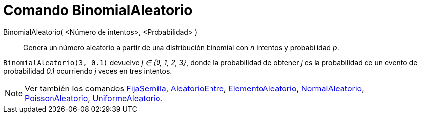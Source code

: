 = Comando BinomialAleatorio
:page-en: commands/RandomBinomial
ifdef::env-github[:imagesdir: /es/modules/ROOT/assets/images]

BinomialAleatorio( <Número de intentos>, <Probabilidad> )::
  Genera un número aleatorio a partir de una distribución binomial con _n_ intentos y probabilidad _p_.

[EXAMPLE]
====

`++BinomialAleatorio(3, 0.1)++` devuelve _j ∈ {0, 1, 2, 3}_, donde la probabilidad de obtener _j_ es la probabilidad de
un evento de probabilidad _0.1_ ocurriendo _j_ veces en tres intentos.

====

[NOTE]
====

Ver también los comandos xref:/commands/FijaSemilla.adoc[FijaSemilla], xref:/commands/AleatorioEntre.adoc[AleatorioEntre],
xref:/commands/ElementoAleatorio.adoc[ElementoAleatorio], xref:/commands/NormalAleatorio.adoc[NormalAleatorio],
xref:/commands/PoissonAleatorio.adoc[PoissonAleatorio], xref:/commands/UniformeAleatorio.adoc[UniformeAleatorio].

====

